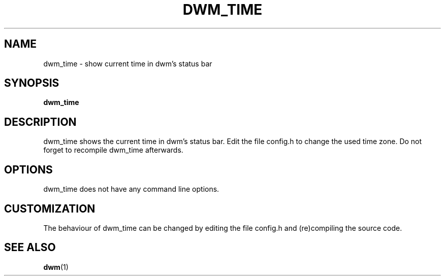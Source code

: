 .TH DWM_TIME 1 dwm_time\-VERSION
.SH NAME
dwm_time \- show current time in dwm's status bar
.SH SYNOPSIS
.B dwm_time
.SH DESCRIPTION
dwm_time shows the current time in dwm's status bar. Edit the file
config.h to change the used time zone. Do not forget to recompile
dwm_time afterwards.
.SH OPTIONS
dwm_time does not have any command line options.
.SH CUSTOMIZATION
The behaviour of dwm_time can be changed by editing the file config.h
and (re)compiling the source code.
.SH SEE ALSO
.BR dwm (1)
